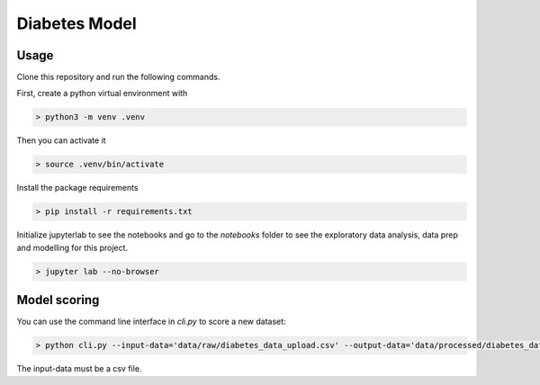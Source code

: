 Diabetes Model
================

Usage
----------

Clone this repository and run the following commands.

First, create a python virtual environment with

.. code-block:: bash

   > python3 -m venv .venv

Then you can activate it

.. code-block:: bash

   > source .venv/bin/activate

Install the package requirements

.. code-block:: bash


   > pip install -r requirements.txt

Initialize jupyterlab to see the notebooks and go to the `notebooks` folder to see the exploratory data analysis, data prep and modelling for this project.

.. code-block:: bash

   > jupyter lab --no-browser

Model scoring
----------------------------

You can use the command line interface in `cli.py` to score a new dataset:

.. code-block:: bash

   > python cli.py --input-data='data/raw/diabetes_data_upload.csv' --output-data='data/processed/diabetes_data_scored.csv'

The input-data must be a csv file.
